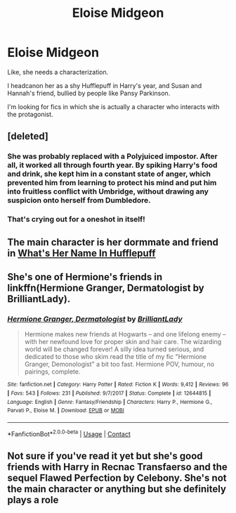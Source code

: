 #+TITLE: Eloise Midgeon

* Eloise Midgeon
:PROPERTIES:
:Author: Kyukonisvelvet
:Score: 7
:DateUnix: 1608513727.0
:DateShort: 2020-Dec-21
:FlairText: Prompt/Request
:END:
Like, she needs a characterization.

I headcanon her as a shy Hufflepuff in Harry's year, and Susan and Hannah's friend, bullied by people like Pansy Parkinson.

I'm looking for fics in which she is actually a character who interacts with the protagonist.


** [deleted]
:PROPERTIES:
:Score: 11
:DateUnix: 1608515042.0
:DateShort: 2020-Dec-21
:END:

*** She was probably replaced with a Polyjuiced impostor. After all, it worked all through fourth year. By spiking Harry's food and drink, she kept him in a constant state of anger, which prevented him from learning to protect his mind and put him into fruitless conflict with Umbridge, without drawing any suspicion onto herself from Dumbledore.
:PROPERTIES:
:Author: thrawnca
:Score: 2
:DateUnix: 1608633892.0
:DateShort: 2020-Dec-22
:END:


*** That's crying out for a oneshot in itself!
:PROPERTIES:
:Author: callmesalticidae
:Score: 1
:DateUnix: 1608533023.0
:DateShort: 2020-Dec-21
:END:


** The main character is her dormmate and friend in [[https://forums.spacebattles.com/threads/whats-her-name-in-hufflepuff-harry-potter-self-insert.662488/][What's Her Name In Hufflepuff]]
:PROPERTIES:
:Author: ATRDCI
:Score: 5
:DateUnix: 1608550886.0
:DateShort: 2020-Dec-21
:END:


** She's one of Hermione's friends in linkffn(Hermione Granger, Dermatologist by BrilliantLady).
:PROPERTIES:
:Author: Termsndconditions
:Score: 1
:DateUnix: 1608570630.0
:DateShort: 2020-Dec-21
:END:

*** [[https://www.fanfiction.net/s/12644815/1/][*/Hermione Granger, Dermatologist/*]] by [[https://www.fanfiction.net/u/6872861/BrilliantLady][/BrilliantLady/]]

#+begin_quote
  Hermione makes new friends at Hogwarts -- and one lifelong enemy -- with her newfound love for proper skin and hair care. The wizarding world will be changed forever! A silly idea turned serious, and dedicated to those who skim read the title of my fic "Hermione Granger, Demonologist" a bit too fast. Hermione POV, humour, no pairings, complete.
#+end_quote

^{/Site/:} ^{fanfiction.net} ^{*|*} ^{/Category/:} ^{Harry} ^{Potter} ^{*|*} ^{/Rated/:} ^{Fiction} ^{K} ^{*|*} ^{/Words/:} ^{9,412} ^{*|*} ^{/Reviews/:} ^{96} ^{*|*} ^{/Favs/:} ^{543} ^{*|*} ^{/Follows/:} ^{231} ^{*|*} ^{/Published/:} ^{9/7/2017} ^{*|*} ^{/Status/:} ^{Complete} ^{*|*} ^{/id/:} ^{12644815} ^{*|*} ^{/Language/:} ^{English} ^{*|*} ^{/Genre/:} ^{Fantasy/Friendship} ^{*|*} ^{/Characters/:} ^{Harry} ^{P.,} ^{Hermione} ^{G.,} ^{Parvati} ^{P.,} ^{Eloise} ^{M.} ^{*|*} ^{/Download/:} ^{[[http://www.ff2ebook.com/old/ffn-bot/index.php?id=12644815&source=ff&filetype=epub][EPUB]]} ^{or} ^{[[http://www.ff2ebook.com/old/ffn-bot/index.php?id=12644815&source=ff&filetype=mobi][MOBI]]}

--------------

*FanfictionBot*^{2.0.0-beta} | [[https://github.com/FanfictionBot/reddit-ffn-bot/wiki/Usage][Usage]] | [[https://www.reddit.com/message/compose?to=tusing][Contact]]
:PROPERTIES:
:Author: FanfictionBot
:Score: 1
:DateUnix: 1608570653.0
:DateShort: 2020-Dec-21
:END:


** Not sure if you've read it yet but she's good friends with Harry in Recnac Transfaerso and the sequel Flawed Perfection by Celebony. She's not the main character or anything but she definitely plays a role
:PROPERTIES:
:Author: SRainey95
:Score: 1
:DateUnix: 1608695591.0
:DateShort: 2020-Dec-23
:END:
